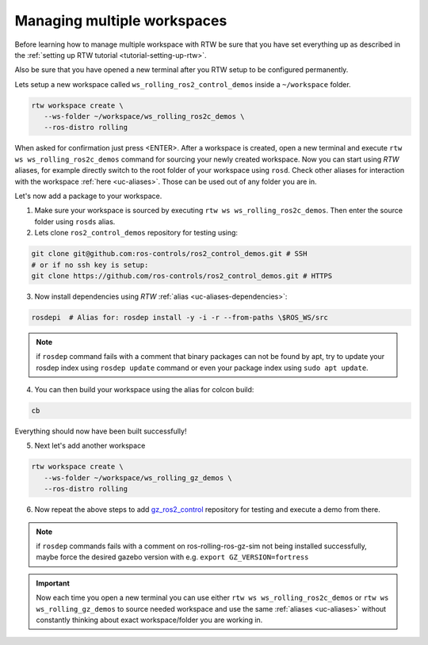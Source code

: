 =============================
Managing multiple workspaces
=============================
.. _tutorial-managing-multiple-workspaces:

Before learning how to manage multiple workspace with RTW be sure that you have set everything up as described in the :ref:`setting up RTW tutorial <tutorial-setting-up-rtw>`.

Also be sure that you have opened a new terminal after you RTW setup to be configured permanently.


Lets setup a new workspace called ``ws_rolling_ros2_control_demos`` inside a ``~/workspace`` folder.

.. code-block:: bash

   rtw workspace create \
      --ws-folder ~/workspace/ws_rolling_ros2c_demos \
      --ros-distro rolling

When asked for confirmation just press <ENTER>.
After a workspace is created, open a new terminal and execute ``rtw ws ws_rolling_ros2c_demos`` command for sourcing your newly created workspace.
Now you can start using *RTW* aliases, for example directly switch to the root folder of your workspace using ``rosd``.
Check other aliases for interaction with the workspace :ref:`here <uc-aliases>`.
Those can be used out of any folder you are in.

Let's now add a package to your workspace.

1. Make sure your workspace is sourced by executing ``rtw ws ws_rolling_ros2c_demos``.
   Then enter the source folder using ``rosds`` alias.

2. Lets clone ``ros2_control_demos`` repository for testing using:

.. code-block:: bash

   git clone git@github.com:ros-controls/ros2_control_demos.git # SSH
   # or if no ssh key is setup:
   git clone https://github.com/ros-controls/ros2_control_demos.git # HTTPS

3. Now install dependencies using *RTW* :ref:`alias <uc-aliases-dependencies>`:

.. code-block:: bash

   rosdepi  # Alias for: rosdep install -y -i -r --from-paths \$ROS_WS/src

.. note:: if ``rosdep`` command fails with a comment that binary packages can not be found by apt, try to update your rosdep index using ``rosdep update`` command or even your package index using ``sudo apt update``.

4. You can then build your workspace using the alias for colcon build:

.. code-block:: bash

   cb

Everything should now have been built successfully!

5. Next let's add another workspace

.. code-block:: bash

   rtw workspace create \
      --ws-folder ~/workspace/ws_rolling_gz_demos \
      --ros-distro rolling

6. Now repeat the above steps to add `gz_ros2_control <https://github.com/ros-controls/gz_ros2_control>`_ repository for testing and execute a demo from there.

.. note:: if ``rosdep`` commands fails with a comment on ros-rolling-ros-gz-sim not being installed successfully, maybe force the desired gazebo version with e.g. ``export GZ_VERSION=fortress``

.. important::
   Now each time you open a new terminal you can use either ``rtw ws ws_rolling_ros2c_demos`` or ``rtw ws ws_rolling_gz_demos`` to source needed workspace and use the same :ref:`aliases <uc-aliases>` without constantly thinking about exact workspace/folder you are working in.
